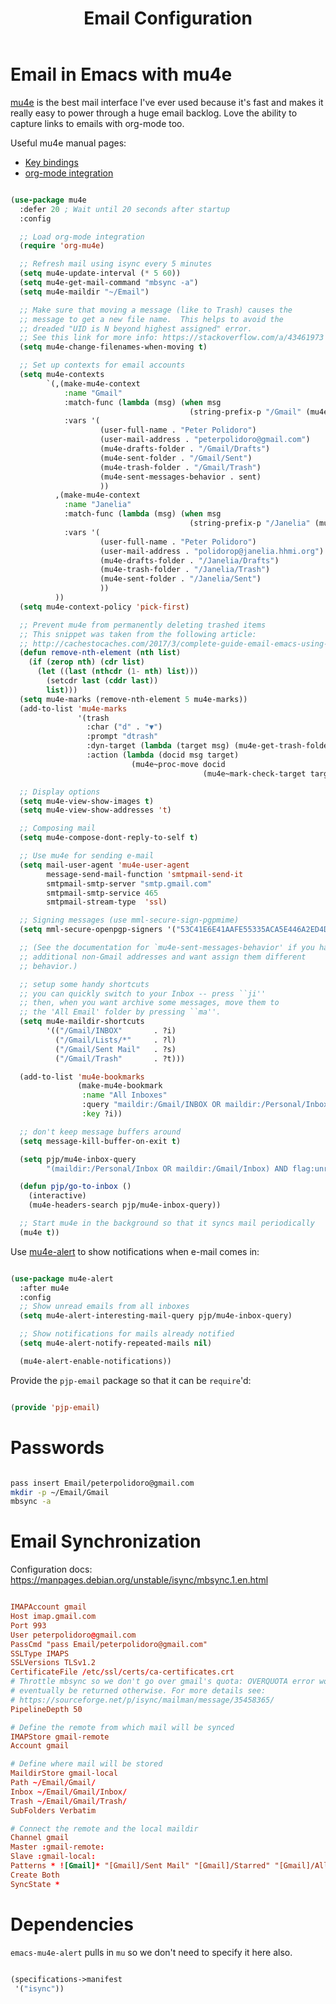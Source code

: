 #+TITLE: Email Configuration
#+PROPERTY: header-args :mkdirp yes
#+PROPERTY: header-args:emacs-lisp :tangle ./.emacs.d/lisp/pjp-email.el

* Email in Emacs with mu4e

  [[http://www.djcbsoftware.nl/code/mu/mu4e.html][mu4e]] is the best mail
  interface I've ever used because it's fast and makes it really easy to power
  through a huge email backlog. Love the ability to capture links to emails with
  org-mode too.

  Useful mu4e manual pages:

  - [[https://www.djcbsoftware.nl/code/mu/mu4e/MSGV-Keybindings.html#MSGV-Keybindings][Key bindings]]
  - [[https://www.djcbsoftware.nl/code/mu/mu4e/Org_002dmode-links.html#Org_002dmode-links][org-mode integration]]

  #+begin_src emacs-lisp

    (use-package mu4e
      :defer 20 ; Wait until 20 seconds after startup
      :config

      ;; Load org-mode integration
      (require 'org-mu4e)

      ;; Refresh mail using isync every 5 minutes
      (setq mu4e-update-interval (* 5 60))
      (setq mu4e-get-mail-command "mbsync -a")
      (setq mu4e-maildir "~/Email")

      ;; Make sure that moving a message (like to Trash) causes the
      ;; message to get a new file name.  This helps to avoid the
      ;; dreaded "UID is N beyond highest assigned" error.
      ;; See this link for more info: https://stackoverflow.com/a/43461973
      (setq mu4e-change-filenames-when-moving t)

      ;; Set up contexts for email accounts
      (setq mu4e-contexts
            `(,(make-mu4e-context
                :name "Gmail"
                :match-func (lambda (msg) (when msg
                                            (string-prefix-p "/Gmail" (mu4e-message-field msg :maildir))))
                :vars '(
                        (user-full-name . "Peter Polidoro")
                        (user-mail-address . "peterpolidoro@gmail.com")
                        (mu4e-drafts-folder . "/Gmail/Drafts")
                        (mu4e-sent-folder . "/Gmail/Sent")
                        (mu4e-trash-folder . "/Gmail/Trash")
                        (mu4e-sent-messages-behavior . sent)
                        ))
              ,(make-mu4e-context
                :name "Janelia"
                :match-func (lambda (msg) (when msg
                                            (string-prefix-p "/Janelia" (mu4e-message-field msg :maildir))))
                :vars '(
                        (user-full-name . "Peter Polidoro")
                        (user-mail-address . "polidorop@janelia.hhmi.org")
                        (mu4e-drafts-folder . "/Janelia/Drafts")
                        (mu4e-trash-folder . "/Janelia/Trash")
                        (mu4e-sent-folder . "/Janelia/Sent")
                        ))
              ))
      (setq mu4e-context-policy 'pick-first)

      ;; Prevent mu4e from permanently deleting trashed items
      ;; This snippet was taken from the following article:
      ;; http://cachestocaches.com/2017/3/complete-guide-email-emacs-using-mu-and-/
      (defun remove-nth-element (nth list)
        (if (zerop nth) (cdr list)
          (let ((last (nthcdr (1- nth) list)))
            (setcdr last (cddr last))
            list)))
      (setq mu4e-marks (remove-nth-element 5 mu4e-marks))
      (add-to-list 'mu4e-marks
                   '(trash
                     :char ("d" . "▼")
                     :prompt "dtrash"
                     :dyn-target (lambda (target msg) (mu4e-get-trash-folder msg))
                     :action (lambda (docid msg target)
                               (mu4e~proc-move docid
                                               (mu4e~mark-check-target target) "-N"))))

      ;; Display options
      (setq mu4e-view-show-images t)
      (setq mu4e-view-show-addresses 't)

      ;; Composing mail
      (setq mu4e-compose-dont-reply-to-self t)

      ;; Use mu4e for sending e-mail
      (setq mail-user-agent 'mu4e-user-agent
            message-send-mail-function 'smtpmail-send-it
            smtpmail-smtp-server "smtp.gmail.com"
            smtpmail-smtp-service 465
            smtpmail-stream-type  'ssl)

      ;; Signing messages (use mml-secure-sign-pgpmime)
      (setq mml-secure-openpgp-signers '("53C41E6E41AAFE55335ACA5E446A2ED4D940BF14"))

      ;; (See the documentation for `mu4e-sent-messages-behavior' if you have
      ;; additional non-Gmail addresses and want assign them different
      ;; behavior.)

      ;; setup some handy shortcuts
      ;; you can quickly switch to your Inbox -- press ``ji''
      ;; then, when you want archive some messages, move them to
      ;; the 'All Email' folder by pressing ``ma''.
      (setq mu4e-maildir-shortcuts
            '(("/Gmail/INBOX"       . ?i)
              ("/Gmail/Lists/*"     . ?l)
              ("/Gmail/Sent Mail"   . ?s)
              ("/Gmail/Trash"       . ?t)))

      (add-to-list 'mu4e-bookmarks
                   (make-mu4e-bookmark
                    :name "All Inboxes"
                    :query "maildir:/Gmail/INBOX OR maildir:/Personal/Inbox"
                    :key ?i))

      ;; don't keep message buffers around
      (setq message-kill-buffer-on-exit t)

      (setq pjp/mu4e-inbox-query
            "(maildir:/Personal/Inbox OR maildir:/Gmail/Inbox) AND flag:unread")

      (defun pjp/go-to-inbox ()
        (interactive)
        (mu4e-headers-search pjp/mu4e-inbox-query))

      ;; Start mu4e in the background so that it syncs mail periodically
      (mu4e t))

  #+end_src

  Use [[https://github.com/iqbalansari/mu4e-alert][mu4e-alert]] to show notifications when e-mail comes in:

  #+begin_src emacs-lisp

    (use-package mu4e-alert
      :after mu4e
      :config
      ;; Show unread emails from all inboxes
      (setq mu4e-alert-interesting-mail-query pjp/mu4e-inbox-query)

      ;; Show notifications for mails already notified
      (setq mu4e-alert-notify-repeated-mails nil)

      (mu4e-alert-enable-notifications))

  #+end_src

  Provide the =pjp-email= package so that it can be =require='d:

  #+begin_src emacs-lisp

    (provide 'pjp-email)

  #+end_src

* Passwords

#+BEGIN_SRC sh

	pass insert Email/peterpolidoro@gmail.com
	mkdir -p ~/Email/Gmail
	mbsync -a

#+END_SRC
	
* Email Synchronization

  Configuration docs: https://manpages.debian.org/unstable/isync/mbsync.1.en.html

  #+begin_src conf :tangle .mbsyncrc

		IMAPAccount gmail
		Host imap.gmail.com
		Port 993
		User peterpolidoro@gmail.com
		PassCmd "pass Email/peterpolidoro@gmail.com"
		SSLType IMAPS
		SSLVersions TLSv1.2
		CertificateFile /etc/ssl/certs/ca-certificates.crt
		# Throttle mbsync so we don't go over gmail's quota: OVERQUOTA error would
		# eventually be returned otherwise. For more details see:
		# https://sourceforge.net/p/isync/mailman/message/35458365/
		PipelineDepth 50

		# Define the remote from which mail will be synced
		IMAPStore gmail-remote
		Account gmail

		# Define where mail will be stored
		MaildirStore gmail-local
		Path ~/Email/Gmail/
		Inbox ~/Email/Gmail/Inbox/
		Trash ~/Email/Gmail/Trash/
		SubFolders Verbatim

		# Connect the remote and the local maildir
		Channel gmail
		Master :gmail-remote:
		Slave :gmail-local:
		Patterns * ![Gmail]* "[Gmail]/Sent Mail" "[Gmail]/Starred" "[Gmail]/All Mail" "[Gmail]/Trash" "[Gmail]/Drafts"
		Create Both
		SyncState *

	#+end_src

* Dependencies

	=emacs-mu4e-alert= pulls in =mu= so we don't need to specify it here also.
	
  #+begin_src scheme :tangle .config/guix/manifests/email.scm

    (specifications->manifest
     '("isync"))

  #+end_src
